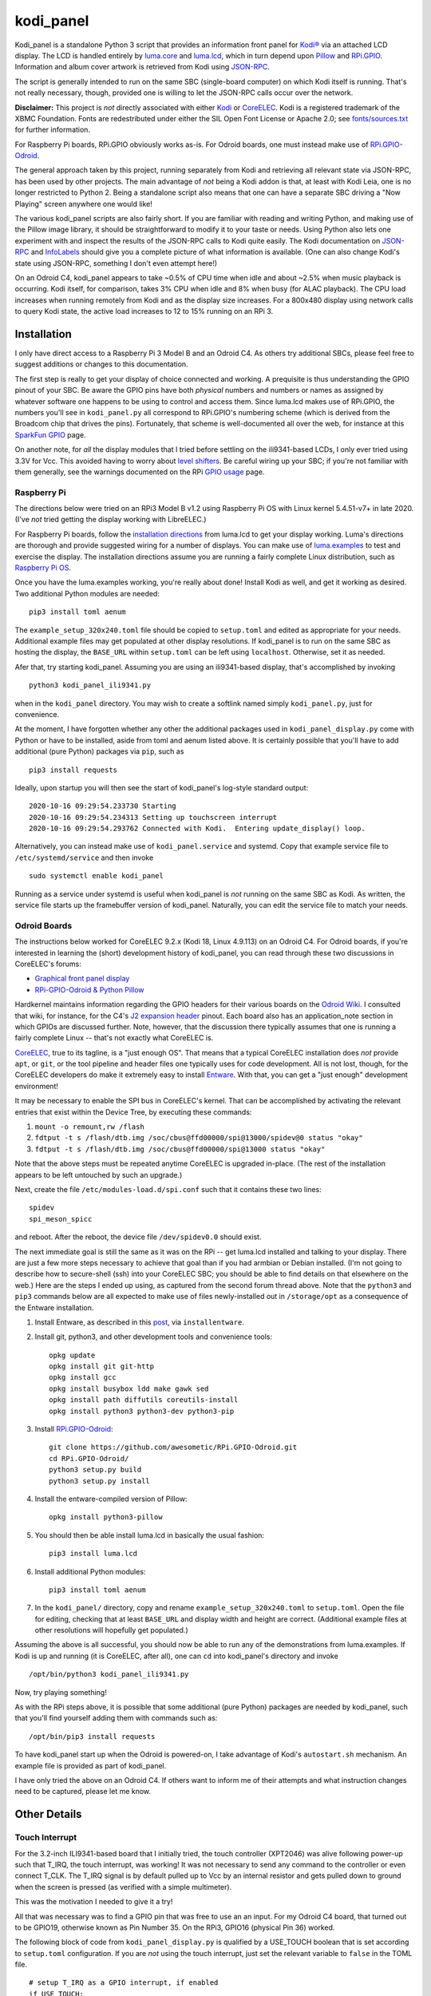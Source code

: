 kodi_panel
==========

Kodi_panel is a standalone Python 3 script that provides an
information front panel for `Kodi® <https://kodi.tv/>`_ via an attached LCD display.  The LCD
is handled entirely by `luma.core <https://github.com/rm-hull/luma.core/>`_
and `luma.lcd <https://github.com/rm-hull/luma.lcd/>`_, which in turn
depend upon `Pillow <https://python-pillow.org/>`_ and `RPi.GPIO
<https://pypi.org/project/RPi.GPIO/>`_.  Information and album cover artwork
is retrieved from Kodi using
`JSON-RPC <https://kodi.wiki/view/JSON-RPC_API>`_.

The script is generally intended to run on the same SBC (single-board
computer) on which Kodi itself is running.  That's not really
necessary, though, provided one is willing to let the JSON-RPC calls
occur over the network.

**Disclaimer:** This project is *not* directly associated with either
`Kodi <https://kodi.tv/>`_ or
`CoreELEC <https://coreelec.org/>`_.  Kodi is a registered trademark
of the XBMC Foundation.  Fonts are redestributed under either the
SIL Open Font License or Apache 2.0; see 
`fonts/sources.txt <https://github.com/mattblovell/kodi_panel/blob/master/fonts/sources.txt>`_ 
for further information.

.. image:: https://raw.github.com/mattblovell/kodi_panel/master/extras/working_lcd.jpg

For Raspberry Pi boards, RPi.GPIO obviously works as-is.  For Odroid
boards, one must instead make use of
`RPi.GPIO-Odroid <https://github.com/awesometic/RPi.GPIO-Odroid>`_.

The general approach taken by this project, running separately from Kodi
and retrieving all relevant state via JSON-RPC, has been used by other
projects.  The main advantage of *not* being a Kodi addon is that, at least
with Kodi Leia, one is no longer restricted to Python 2.  Being a standalone
script also means that one can have a separate SBC driving a "Now Playing"
screen anywhere one would like!  

The various kodi_panel scripts are also fairly short.  If you are
familiar with reading and writing Python, and making use of the Pillow
image library, it should be straightforward to modify it to your taste
or needs.  Using Python also lets one experiment with and inspect the
results of the JSON-RPC calls to Kodi quite easily.  The Kodi documentation
on
`JSON-RPC <https://kodi.wiki/view/JSON-RPC_API>`_ and
`InfoLabels <https://kodi.wiki/view/InfoLabels>`_
should give you a complete picture of what information is available.
(One can also change Kodi's state using JSON-RPC, something I don't even
attempt here!)

On an Odroid C4, kodi_panel appears to take ~0.5% of CPU time when idle
and about ~2.5% when music playback is occurring.  Kodi itself, for
comparison, takes 3% CPU when idle and 8% when busy (for ALAC playback).
The CPU load increases when running remotely from Kodi and as
the display size increases.  For a 800x480 display using network
calls to query Kodi state, the active load increases to 12 to 15%
running on an RPi 3.


Installation
------------

I only have direct access to a Raspberry Pi 3 Model B and an Odroid C4.
As others try additional SBCs, please feel free to suggest additions or
changes to this documentation.

The first step is really to get your display of choice connected and
working.  A prequisite is thus understanding the GPIO pinout of your
SBC.  Be aware the GPIO pins have both *physical* numbers and numbers
or names as assigned by whatever software one happens to be using to
control and access them.  Since luma.lcd makes use of RPi.GPIO, the
numbers you'll see in ``kodi_panel.py`` all correspond to RPi.GPIO's
numbering scheme (which is derived from the Broadcom chip that drives
the pins).  Fortunately, that scheme is well-documented all over the
web, for instance at this `SparkFun GPIO
<https://learn.sparkfun.com/tutorials/raspberry-gpio/gpio-pinout>`_
page.

On another note, for *all* the display modules that I tried before settling
on the ili9341-based LCDs, I only ever tried using 3.3V for Vcc.  This
avoided having to worry about `level shifters <https://www.adafruit.com/product/1875>`_.
Be careful wiring up your SBC; if you're not familiar with them
generally, see the warnings documented on the RPi
`GPIO usage <https://www.raspberrypi.org/documentation/usage/gpio/>`_ page.



Raspberry Pi
************

The directions below were tried on an RPi3 Model B v1.2 using Raspberry Pi OS
with Linux kernel 5.4.51-v7+ in late 2020.  (I've *not* tried getting
the display working with LibreELEC.)

For Raspberry Pi boards, follow the
`installation directions <https://luma-lcd.readthedocs.io/en/latest/>`_ from
luma.lcd to get your display working.  Luma's directions are thorough
and provide suggested wiring for a number of displays.  You can make
use of `luma.examples <https://github.com/rm-hull/luma.examples>`_
to test and exercise the display.  The installation directions assume
you are running a fairly complete Linux distribution, such as
`Raspberry Pi OS <https://www.raspberrypi.org/downloads/raspberry-pi-os/>`_.

Once you have the luma.examples working, you're really about done!
Install Kodi as well, and get it working as desired.  Two additional
Python modules are needed:

::
   
   pip3 install toml aenum


The ``example_setup_320x240.toml`` file should be copied to ``setup.toml``
and edited as appropriate for your needs.  Additional example files may
get populated at other display resolutions.  If kodi_panel is to run on
the same SBC as hosting the display, the ``BASE_URL`` within ``setup.toml``
can be left using ``localhost``.  Otherwise, set it as needed.

Afer that, try starting kodi_panel.  Assuming you are using an ili9341-based
display, that's accomplished by invoking

::

  python3 kodi_panel_ili9341.py


when in the ``kodi_panel`` directory.  You may wish to create a softlink
named simply ``kodi_panel.py``, just for convenience.
  
At the moment, I have forgotten whether any other the additional
packages used in ``kodi_panel_display.py`` come with Python or have to
be installed, aside from toml and aenum listed above.  It is certainly
possible that you'll have to add additional (pure Python) packages via
``pip``, such as

::

  pip3 install requests

Ideally, upon startup you will then see the start of kodi_panel's
log-style standard output:

::

  2020-10-16 09:29:54.233730 Starting
  2020-10-16 09:29:54.234313 Setting up touchscreen interrupt
  2020-10-16 09:29:54.293762 Connected with Kodi.  Entering update_display() loop.

Alternatively, you can instead make use of ``kodi_panel.service`` and systemd.
Copy that example service file to ``/etc/systemd/service`` and then invoke

::

  sudo systemctl enable kodi_panel

Running as a service under systemd is useful when kodi_panel is *not* running 
on the same SBC as Kodi.  As written, the service file starts up the
framebuffer version of kodi_panel.  Naturally, you can edit the service file to 
match your needs.


Odroid Boards
*************

The instructions below worked for CoreELEC 9.2.x (Kodi 18, Linux 4.9.113) on an Odroid C4.  
For Odroid boards, if you're interested in learning the (short) development
history of kodi_panel, you can read through these two discussions in
CoreELEC's forums:

- `Graphical front panel display <https://discourse.coreelec.org/t/graphical-front-panel-display/12932>`_
- `RPi-GPIO-Odroid & Python Pillow <https://discourse.coreelec.org/t/rpi-gpio-odroid-python-pillow/13088>`_

Hardkernel maintains information regarding the GPIO headers for their various
boards on the `Odroid Wiki <https://wiki.odroid.com/>`_.  I consulted
that wiki, for instance, for the C4's
`J2 expansion header <https://wiki.odroid.com/odroid-c4/hardware/expansion_connectors>`_ pinout.
Each board also has an application_note section in which GPIOs are discussed further.
Note, however, that the discussion there typically assumes that one is running a fairly
complete Linux -- that's not exactly what CoreELEC is.
  
`CoreELEC <https://coreelec.org/>`_, true to its tagline, is a "just enough OS".
That means that a typical CoreELEC installation does *not* provide ``apt``,
or ``git``, or the tool pipeline and header files one typically uses for code development.
All is not lost, though, for the CoreELEC developers do make it extremely
easy to install `Entware <https://github.com/Entware/Entware/wiki>`_.  With
that, you can get a "just enough" development environment!

It may be necessary to enable the SPI bus in CoreELEC's kernel.  That can be accomplished
by activating the relevant entries that exist within the Device Tree, by executing
these commands:

1. ``mount -o remount,rw /flash``
2. ``fdtput -t s /flash/dtb.img /soc/cbus@ffd00000/spi@13000/spidev@0 status "okay"``
3. ``fdtput -t s /flash/dtb.img /soc/cbus@ffd00000/spi@13000 status "okay"``

Note that the above steps must be repeated anytime CoreELEC is upgraded in-place.
(The rest of the installation appears to be left untouched by such an upgrade.)

Next, create the file ``/etc/modules-load.d/spi.conf`` such that it contains these two lines:

::

  spidev
  spi_meson_spicc

and reboot.  After the reboot, the device file ``/dev/spidev0.0`` should exist.

The next immediate goal is still the same as it was on the RPi -- get luma.lcd 
installed and talking to your display.  There are just a few more steps necessary to 
achieve that goal than if you had armbian or Debian installed.  (I'm not going to 
describe how to secure-shell (ssh) into your CoreELEC SBC; you should
be able to find details on that elsewhere on the web.)
Here are the steps I ended up using, as captured from the second forum thread
above.  Note that the ``python3`` and ``pip3`` commands below are all
expected to make use of files newly-installed out in ``/storage/opt``
as a consequence of the Entware installation.


1. Install Entware, as described in this `post <https://discourse.coreelec.org/t/what-is-entware-and-how-to-install-uninstall-it/1149>`_, via ``installentware``.

2. Install git, python3, and other development tools and convenience tools:

   ::

     opkg update
     opkg install git git-http
     opkg install gcc
     opkg install busybox ldd make gawk sed
     opkg install path diffutils coreutils-install
     opkg install python3 python3-dev python3-pip

3. Install `RPi.GPIO-Odroid <https://github.com/awesometic/RPi.GPIO-Odroid>`_:

   ::

     git clone https://github.com/awesometic/RPi.GPIO-Odroid.git
     cd RPi.GPIO-Odroid/
     python3 setup.py build
     python3 setup.py install

4. Install the entware-compiled version of Pillow:

   ::

     opkg install python3-pillow

5. You should then be able install luma.lcd in basically the usual fashion:

   ::

     pip3 install luma.lcd

6. Install additional Python modules:

   ::
      
     pip3 install toml aenum

7. In the ``kodi_panel/`` directory, copy and rename
   ``example_setup_320x240.toml`` to ``setup.toml``.  Open the file
   for editing, checking that at least ``BASE_URL`` and display width
   and height are correct.  (Additional example files at other
   resolutions will hopefully get populated.)
     
Assuming the above is all successful, you should now be able to
run any of the demonstrations from luma.examples.  If Kodi is up
and running (it is CoreELEC, after all), one can ``cd`` into
kodi_panel's directory and invoke

::

  /opt/bin/python3 kodi_panel_ili9341.py

Now, try playing something!

As with the RPi steps above, it is possible that some additional 
(pure Python) packages are needed by kodi_panel, such that you'll
find yourself adding them with commands such as:

::

  /opt/bin/pip3 install requests  

To have kodi_panel start up when the Odroid is powered-on, I take advantage
of Kodi's ``autostart.sh`` mechanism.  An example file is provided as part
of kodi_panel.

I have only tried the above on an Odroid C4.  If others want to inform me of their
attempts and what instruction changes need to be captured, please let me know.


Other Details
-------------

Touch Interrupt
***************

For the 3.2-inch ILI9341-based board that I initially tried, the touch
controller (XPT2046) was alive following power-up such that
T_IRQ, the touch interrupt, was working!  It was not necessary to send
any command to the controller or even connect T_CLK.  The T_IRQ signal
is by default pulled up to Vcc by an internal resistor and gets pulled
down to ground when the screen is pressed (as verified with a simple
multimeter).

This was the motivation I needed to give it a try!

All that was necessary was to find a GPIO pin that was free to use an
an input.  For my Odroid C4 board, that turned out to be GPIO19, otherwise
known as Pin Number 35.  On the RPi3, GPIO16 (physical Pin 36) worked.

The following block of code from ``kodi_panel_display.py`` is qualified by a
USE_TOUCH boolean that is set according to ``setup.toml`` configuration. If you
are *not* using the touch interrupt, just set the relevant variable to
``false`` in the TOML file.

::

    # setup T_IRQ as a GPIO interrupt, if enabled
    if USE_TOUCH:
        print(datetime.now(), "Setting up touchscreen interrupt")
        GPIO.setmode(GPIO.BCM)
        GPIO.setup(TOUCH_INT, GPIO.IN)
        GPIO.add_event_detect(TOUCH_INT, GPIO.FALLING,
                              callback=touch_callback, bouncetime=800)


The ``touch_callback()`` function then sets a flag, ``screen_press``, that
gets used elsewhere.  For better responsiveness, the interrupt callback is also
able to invoke ``update_display()`` directly; without that immediate call, one has to
wait (up to the sleep time in ``main``) for a reaction.

(It looks like the RPi.GPIO package makes of use ``pthreads`` to provide
for the asynchronous behavior one would expect of an external interrupt.
Exactly how that works given Python's `GIL <https://wiki.python.org/moin/GlobalInterpreterLock>`_
is beyond my current understanding.  If anyone wants to enlighten me, have
it at.  I nevertheless tried to code everything in a thread-safe fashion.)

Doing more with the touchscreen than just taking an interrupt would
require connecting several additional signals.  The XPT2046 controller
is a SPI device, just like the ILI9341.  Theoretically, one should be
able to have both devices present on the same daisy chain.  The
luma.lcd documentation, though, explicitly notes that it doesn't
support touch, and the C4 only has one hardware SPI interface.  If
others want to be adventurous, though, be sure to let me know the
results!



Prototyping Changes
*******************

The ``kodi_panel_demo.py`` script is essentially identical to the
other executable scripts, except that it takes advantage of
luma.lcd's ability to use pygame as a device emulator.
The demo script thus provides a really convenient way of prototyping layout
decisions, font choices, artwork size, etc.  See the header at the
start of that file for how to invoke it.

All of the content within an info display should be adjustable via
the variables in ``setup.toml``.

Here are some examples from the emulator, which also serve to show several
of kodi_panel's available "modes":

.. image:: https://raw.github.com/mattblovell/kodi_panel/master/extras/emulator_status.PNG

.. image:: https://raw.github.com/mattblovell/kodi_panel/master/extras/emulator_default.PNG

.. image:: https://raw.github.com/mattblovell/kodi_panel/master/extras/emulator_full_prog.PNG


When in "demo mode", the main update loop does have code to use
keypresses as emulated touchscreen presses.  The pygame key state is
only sampled at the end of the update process, however, so one must
hold a key and *wait* for that to occur.  The actual T_IRQ
responsiveness ends up being far better, but this does at least give
the emulator the ability to cycle through the display modes and show
the status screen.


Case
****

I adapted a 3D-printable "case" design to fit the 3.2-inch screen.  The design
files are available on `Thingiverse <https://www.thingiverse.com/thing:4627423>`_.

See the discussion below on IPS panels for another case option.  Here are two photos of the first case:

.. image:: https://raw.github.com/mattblovell/kodi_panel/master/extras/assembled_case1.jpg

.. image:: https://raw.github.com/mattblovell/kodi_panel/master/extras/assembled_case2.jpg




LCD Brightness / PWM
********************

An LCD panel in a darkened room can be *very* bright. That was one of my
reasons for focusing initially on just a music now-playing screen. All of the
displays I've purchased require PWM (Pulse Width Modulation) for control over
backlight brightness. (The Waveshare panels have fairly straightforward rework
-- moving a resistor -- that gives one PWM control via one of the connector
pins.)

There is code present within luma.lcd to permit for PWM control of the
backlight, using RPi.GPIO. Unfortunately, as of late 2020, RPi.GPIO uses
software to control the PWM on (by default) GPIO18 / Physical Pin 12. Since
exact scheduling cannot be guaranteed with pthreads on Linux, the screen
brightness ends up with a flicker.

The same is true for RPi.GPIO-Odroid, although changes are underway to
enable hardware PWM for it on the N2 and C4 boards.

If you examine ``kodi_panel_fb.py``, there is code present for using
hardware PWM on an RPi.  That code depends upon first loading a device
driver that provides for PWM.  On an RPi 3, this can be accomplished
by adding the following to ``/boot/config.txt``:

::

    # PWM for display
    dtoverlay=pwm-2chan


and then rebooting.  Alternatively, one can invoke 
``sudo dtoverlay /boot/overlays/pwm-2chan.dtbo``.

Following that, a `sysfs <https://en.wikipedia.org/wiki/Sysfs>`_
directory structure should exist under ``/sys/class/pwm``.  The code
in that framebuffer version of kodi_panel makes use of those sysfs
files to control backlight brightness.

   

Further Development
-------------------

Larger Resolutions & IPS Panels
*******************************

I liked the first version of kodi_panel, but the TN (twisted nematic) LCD I used
had a pretty small viewing angle.  One doesn't tend to notice this when sitting at
a desk immediately in front of the display, but it ends up being pretty obvious 
sitting across the living room.  I therefore really wanted to try an IPS display!

I ended up getting both another SPI-connected 3.5-inch IPS display *and* a 4-inch
HDMI IPS panel.  Getting the 3.5-inch ILI9486 display working required extending
luma.lcd, and its authors welcomed the addition.  I got the HDMI display working
thanks to a few additions to luma.core's framebuffer support.

So, here's a photo showing the two IPS panels, both from Waveshare.  The 3.5-inch
display is on the left, and the 4-inch display is on the right.

.. image:: https://raw.github.com/mattblovell/kodi_panel/master/extras/dualing_displays.jpg

The displays have resolutions of 480x320 and 800x480, respectively. In order to
support those sizes, as well as the original 320x240, I ended up adding TOML
support for a setup file. The details of creating a luma.lcd display, or
setting up the framebuffer as a device, were also separated from the "draw with
Pillow" portion of the script.

With the slightly larger 4-inch display, a new case was needed.  Those
new design files are also available on `Thingiverse <https://www.thingiverse.com/thing:4704093>`_.

Movie Info
**********

With version 0.99, ``kodi_panel_display.py`` has preliminary support for showing
info screens during video playback.  I only have movies on my server, so I don't
have any material with which to test TV episodes.  Audio and video info screens
can be separately enabled or disabled, per variables in your ``setup.toml`` file.

See the ``example_setup_800x480.toml`` file for the data structures (more Python
dictionaries) that must be set up for video info screens.  The default screen
presently implemented includes the movie poster, progress bar, elapsed time, 
title, genre, year, and rating.

Some example screens from the emulator mode:

.. image:: https://raw.github.com/mattblovell/kodi_panel/master/extras/movie_example1.PNG
  :width: 480

.. image:: https://raw.github.com/mattblovell/kodi_panel/master/extras/movie_example2.PNG
  :width: 480

One must declare what video info screens exist, via ``VLAYOUT_NAMES`` and then
populate screen contents in the ``V_LAYOUT`` dictionary.  These data structures
are directly analogous to ``ALAYOUT_NAMES`` and ``A_LAYOUT``.   See the
JSON-RPC call involving ``VideoPlayer`` fields in ``update_display()`` to
see what fields are available for displaying.


License
-------
The MIT License (MIT)

Copyright (c) 2020 Matthew Lovell

Permission is hereby granted, free of charge, to any person obtaining a copy
of this software and associated documentation files (the "Software"), to deal
in the Software without restriction, including without limitation the rights
to use, copy, modify, merge, publish, distribute, sublicense, and/or sell
copies of the Software, and to permit persons to whom the Software is
furnished to do so, subject to the following conditions:

The above copyright notice and this permission notice shall be included in all
copies or substantial portions of the Software.

THE SOFTWARE IS PROVIDED "AS IS", WITHOUT WARRANTY OF ANY KIND, EXPRESS OR
IMPLIED, INCLUDING BUT NOT LIMITED TO THE WARRANTIES OF MERCHANTABILITY,
FITNESS FOR A PARTICULAR PURPOSE AND NONINFRINGEMENT. IN NO EVENT SHALL THE
AUTHORS OR COPYRIGHT HOLDERS BE LIABLE FOR ANY CLAIM, DAMAGES OR OTHER
LIABILITY, WHETHER IN AN ACTION OF CONTRACT, TORT OR OTHERWISE, ARISING FROM,
OUT OF OR IN CONNECTION WITH THE SOFTWARE OR THE USE OR OTHER DEALINGS IN THE
SOFTWARE.
